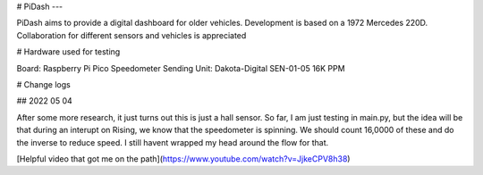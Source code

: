 # PiDash
---

PiDash aims to provide a digital dashboard for older vehicles.
Development is based on a 1972 Mercedes 220D. Collaboration for different
sensors and vehicles is appreciated

# Hardware used for testing

Board: Raspberry Pi Pico
Speedometer Sending Unit: Dakota-Digital SEN-01-05 16K PPM

# Change logs

## 2022 05 04

After some more research, it just turns out this is just a hall sensor.
So far, I am just testing in main.py, but the idea will be that during an interupt on Rising,
we know that the speedometer is spinning. We should count 16,0000 of these and do the inverse to reduce speed.
I still havent wrapped my head around the flow for that.

[Helpful video that got me on the path](https://www.youtube.com/watch?v=JjkeCPV8h38)
